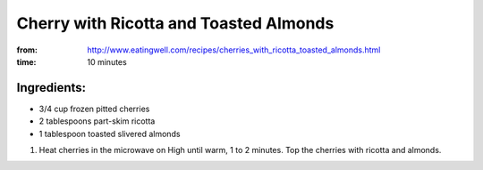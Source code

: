 Cherry with Ricotta and Toasted Almonds
=======================================
:from: http://www.eatingwell.com/recipes/cherries_with_ricotta_toasted_almonds.html
:time: 10 minutes

Ingredients:
------------
* 3/4 cup frozen pitted cherries
* 2 tablespoons part-skim ricotta
* 1 tablespoon toasted slivered almonds

1. Heat cherries in the microwave on High until warm, 1 to 2 minutes. Top the cherries with ricotta and almonds.
